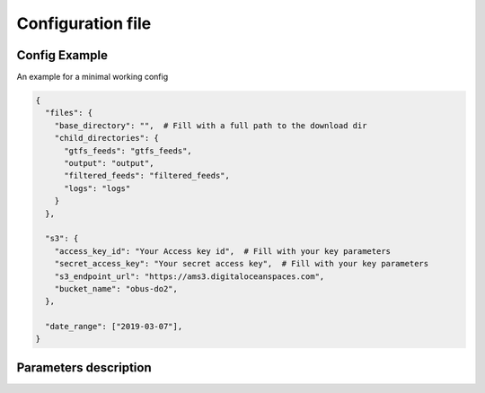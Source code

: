 Configuration file
========================

Config Example
**************
| An example for a minimal working config

.. code-block:: python

    {
      "files": {
        "base_directory": "",  # Fill with a full path to the download dir
        "child_directories": {
          "gtfs_feeds": "gtfs_feeds",
          "output": "output",
          "filtered_feeds": "filtered_feeds",
          "logs": "logs"
        }
      },

      "s3": {
        "access_key_id": "Your Access key id",  # Fill with your key parameters
        "secret_access_key": "Your secret access key",  # Fill with your key parameters
        "s3_endpoint_url": "https://ams3.digitaloceanspaces.com",
        "bucket_name": "obus-do2",
      },

      "date_range": ["2019-03-07"],
    }

Parameters description
**********************

.. jsonschema:: ../../gtfs_utils/gtfs_utils/config.schema.json#/schema
.. jsonschema:: ../../gtfs_utils/gtfs_utils/config.schema.json#/definitions/files
.. jsonschema:: ../../gtfs_utils/gtfs_utils/config.schema.json#/definitions/s3

